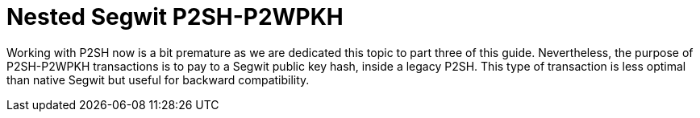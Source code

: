 = Nested Segwit P2SH-P2WPKH

Working with P2SH now is a bit premature as we are dedicated this topic to part three of this guide. Nevertheless, the purpose of P2SH-P2WPKH transactions is to pay to a Segwit public key hash, inside a legacy P2SH. This type of transaction is less optimal than native Segwit but useful for backward compatibility.